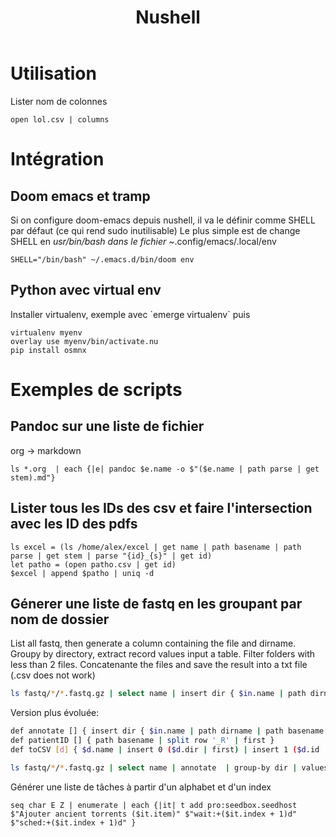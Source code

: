 #+title: Nushell
#+filetags: shell
#+identifier: 20240107T183910
* Utilisation
Lister nom de colonnes
#+begin_src nu
open lol.csv | columns
#+end_src

* Intégration
** Doom emacs et tramp
Si on configure doom-emacs depuis nushell, il va le définir comme SHELL par défaut (ce qui rend sudo inutilisable)
Le plus simple est de change SHELL en /usr/bin/bash dans le fichier ~/.config/emacs/.local/env
#+begin_src nu
SHELL="/bin/bash" ~/.emacs.d/bin/doom env
#+end_src

** Python avec virtual env
Installer virtualenv, exemple avec `emerge virtualenv` puis
#+begin_src nu
virtualenv myenv
overlay use myenv/bin/activate.nu
pip install osmnx
#+end_src

* Exemples de scripts
** Pandoc sur une liste de fichier
org -> markdown
#+begin_src nu
ls *.org  | each {|e| pandoc $e.name -o $"($e.name | path parse | get stem).md"}
#+end_src

** Lister tous les IDs des csv et faire l'intersection avec les ID des pdfs
#+begin_src nu
ls excel = (ls /home/alex/excel | get name | path basename | path parse | get stem | parse "{id}_{s}" | get id)
let patho = (open patho.csv | get id)
$excel | append $patho | uniq -d
#+end_src

** Génerer une liste de fastq en les groupant par nom de dossier
List all fastq, then generate a column containing the file and dirname.
Groupy by directory, extract record values input a table. Filter folders
with less than 2 files. Concatenante the files and save the result into
a txt file (.csv does not work)

#+begin_src sh
ls fastq/*/*.fastq.gz | select name | insert dir { $in.name | path dirname }  | group-by dir  | values | where ($in | length) > 1 | each { $in.name | str join ',' } | save input.txt
#+end_src

Version plus évoluée:
#+begin_src sh
def annotate [] { insert dir { $in.name | path dirname | path basename }  | insert file { $in.name | path basename } | insert id { $in.name | patientID }}
def patientID [] { path basename | split row '_R' | first }
def toCSV [d] { $d.name | insert 0 ($d.dir | first) | insert 1 ($d.id | first) | str join ',' }

ls fastq/*/*.fastq.gz | select name | annotate  | group-by dir | values | where ($in | length) > 1 | each { toCSV $in } | save -f input.txt
#+end_src

Générer une liste de tâches à partir d'un alphabet et d'un index
#+begin_src nu
seq char E Z | enumerate | each {|it| t add pro:seedbox.seedhost $"Ajouter ancient torrents ($it.item)" $"wait:+($it.index + 1)d" $"sched:+($it.index + 1)d" }
#+end_src
